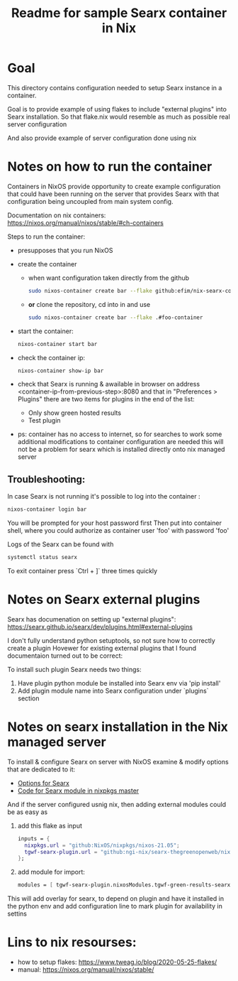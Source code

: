 #+TITLE: Readme for sample Searx container in Nix
* Goal
This directory contains configuration needed to setup Searx instance in a container.

Goal is to provide example of using flakes to include "external plugins" into Searx installation.
So that flake.nix would resemble as much as possible real server configuration

And also provide example of server configuration done using nix

* Notes on how to run the container
Containers in NixOS provide opportunity to create example configuration that could have been running on the server that provides Searx
with that configuration being uncoupled from main system config.

Documentation on nix containers: https://nixos.org/manual/nixos/stable/#ch-containers

Steps to run the container:
- presupposes that you run NixOS
- create the container
  + when want configuration taken directly from the github
  #+begin_src bash
    sudo nixos-container create bar --flake github:efim/nix-searx-container-example#foo-container
  #+end_src
  + *or* clone the repository, cd into in and use
  #+begin_src bash
    sudo nixos-container create bar --flake .#foo-container
  #+end_src
- start the container:
  #+begin_src bash
    nixos-container start bar
  #+end_src
- check the container ip:
  #+begin_src bash
    nixos-container show-ip bar
  #+end_src
- check that Searx is running & awailable in browser
  on address <container-ip-from-previous-step>:8080
  and that in "Preferences > Plugins" there are two items for plugins in the end of the list:
  + Only show green hosted results
  + Test plugin
- ps: container has no access to internet, so for searches to work some additional modifications to container configuration are needed
  this will not be a problem for searx which is installed directly onto nix managed server

** Troubleshooting:
In case Searx is not running it's possible to log into the container :
#+begin_src bash
nixos-container login bar
#+end_src
You will be prompted for your host password first
Then put into container shell, where you could authorize as container user 'foo' with password 'foo'

Logs of the Searx can be found with
#+begin_src bash
systemctl status searx
#+end_src

To exit container press `Ctrl + ]` three times quickly
* Notes on Searx external plugins
Searx has documenation on setting up "external plugins":
https://searx.github.io/searx/dev/plugins.html#external-plugins

I don't fully understand python setuptools, so not sure how to correctly create a plugin
Hovewer for existing external plugins that I found documentaion turned out to be correct:

To install such plugin Searx needs two things:
1. Have plugin python module be installed into Searx env via 'pip install'
2. Add plugin module name into Searx configuration under `plugins` section
* Notes on searx installation in the Nix managed server
To install & configure Searx on server with NixOS
examine & modify options that are dedicated to it:

- [[https://search.nixos.org/options?channel=21.05&from=0&size=50&sort=relevance&type=packages&query=searx][Options for Searx]]
- [[https://github.com/NixOS/nixpkgs/blob/master/nixos/modules/services/networking/searx.nix][Code for Searx module in nixpkgs master]]

And if the server configured usnig nix, then adding external modules could be as easy as
 1. add this flake as input
    #+begin_src nix
 inputs = {
   nixpkgs.url = "github:NixOS/nixpkgs/nixos-21.05";
   tgwf-searx-plugin.url = "github:ngi-nix/searx-thegreenopenweb/nix-flake"; # TODO change to TGWF repo
 };
    #+end_src
 2. add module for import:
    #+begin_src nix
 modules = [ tgwf-searx-plugin.nixosModules.tgwf-green-results-searx-plugin-module ]
    #+end_src
 This will add overlay for searx, to depend on plugin and have it installed in the python env
 and add configuration line to mark plugin for availability in settins

* Lins to nix resourses:
- how to setup flakes: https://www.tweag.io/blog/2020-05-25-flakes/
- manual: https://nixos.org/manual/nixos/stable/
